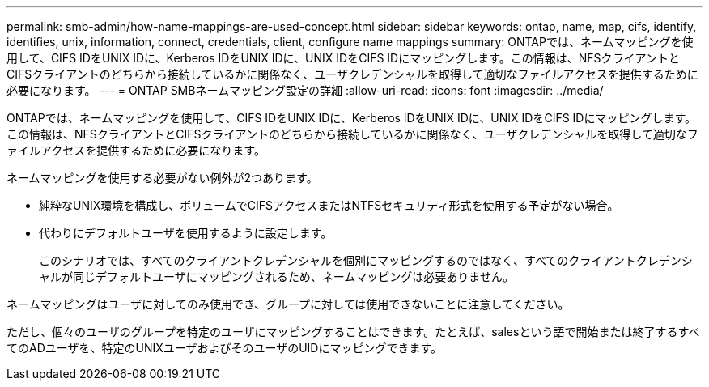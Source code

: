 ---
permalink: smb-admin/how-name-mappings-are-used-concept.html 
sidebar: sidebar 
keywords: ontap, name, map, cifs, identify, identifies, unix, information, connect, credentials, client, configure name mappings 
summary: ONTAPでは、ネームマッピングを使用して、CIFS IDをUNIX IDに、Kerberos IDをUNIX IDに、UNIX IDをCIFS IDにマッピングします。この情報は、NFSクライアントとCIFSクライアントのどちらから接続しているかに関係なく、ユーザクレデンシャルを取得して適切なファイルアクセスを提供するために必要になります。 
---
= ONTAP SMBネームマッピング設定の詳細
:allow-uri-read: 
:icons: font
:imagesdir: ../media/


[role="lead"]
ONTAPでは、ネームマッピングを使用して、CIFS IDをUNIX IDに、Kerberos IDをUNIX IDに、UNIX IDをCIFS IDにマッピングします。この情報は、NFSクライアントとCIFSクライアントのどちらから接続しているかに関係なく、ユーザクレデンシャルを取得して適切なファイルアクセスを提供するために必要になります。

ネームマッピングを使用する必要がない例外が2つあります。

* 純粋なUNIX環境を構成し、ボリュームでCIFSアクセスまたはNTFSセキュリティ形式を使用する予定がない場合。
* 代わりにデフォルトユーザを使用するように設定します。
+
このシナリオでは、すべてのクライアントクレデンシャルを個別にマッピングするのではなく、すべてのクライアントクレデンシャルが同じデフォルトユーザにマッピングされるため、ネームマッピングは必要ありません。



ネームマッピングはユーザに対してのみ使用でき、グループに対しては使用できないことに注意してください。

ただし、個々のユーザのグループを特定のユーザにマッピングすることはできます。たとえば、salesという語で開始または終了するすべてのADユーザを、特定のUNIXユーザおよびそのユーザのUIDにマッピングできます。

